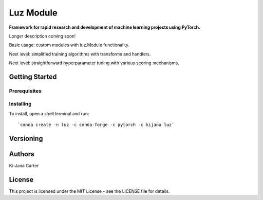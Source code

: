 ==============
Luz Module
==============

.. image:: https://codecov.io/gh/kijanac/luz/branch/master/graph/badge.svg
  :target: https://codecov.io/gh/kijanac/luz

.. image:: https://img.shields.io/badge/code%20style-black-000000.svg
    :target: https://github

**Framework for rapid research and development of machine learning projects using PyTorch.**

Longer description coming soon!

Basic usage: custom modules with luz.Module functionality.

Next level: simplified training algorithms with transforms and handlers.

Next level: straightforward hyperparameter tuning with various scoring mechanisms.

---------------
Getting Started
---------------

Prerequisites
-------------

Installing
----------

To install, open a shell terminal and run::

`conda create -n luz -c conda-forge -c pytorch -c kijana luz`

----------
Versioning
----------

-------
Authors
-------

Ki-Jana Carter

-------
License
-------
This project is licensed under the MIT License - see the LICENSE file for details.
